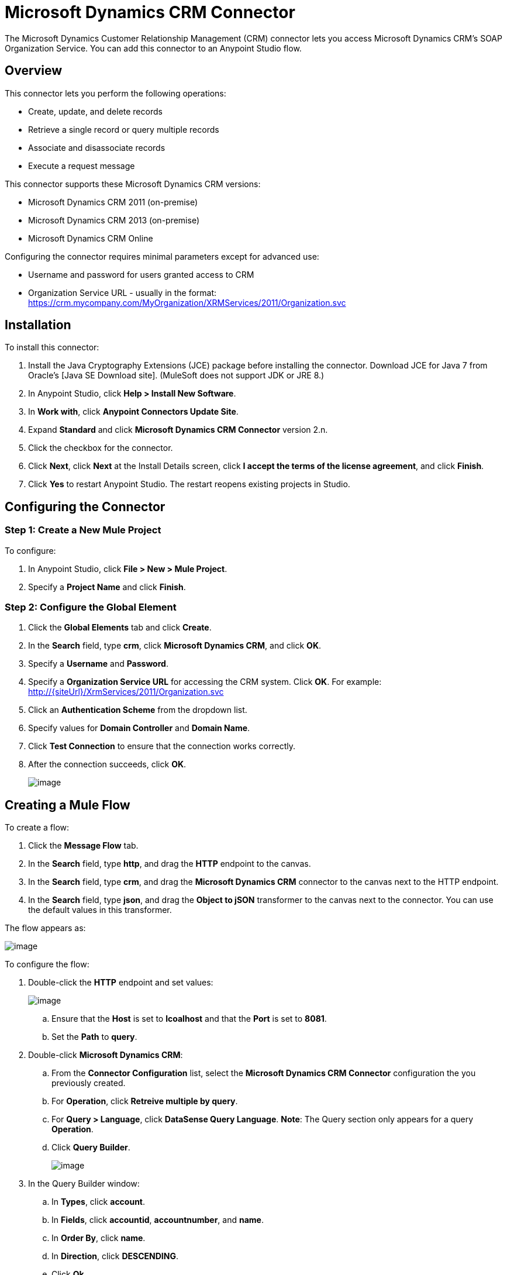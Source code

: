 = Microsoft Dynamics CRM Connector

The Microsoft Dynamics Customer Relationship Management (CRM) connector lets you access Microsoft Dynamics CRM’s SOAP Organization Service. You can add this connector to an Anypoint Studio flow.

== Overview

This connector lets you perform the following operations:

* Create, update, and delete records
* Retrieve a single record or query multiple records
* Associate and disassociate records
* Execute a request message

This connector supports these Microsoft Dynamics CRM versions:

* Microsoft Dynamics CRM 2011 (on-premise)
* Microsoft Dynamics CRM 2013 (on-premise)
* Microsoft Dynamics CRM Online

Configuring the connector requires minimal parameters except for advanced use:

* Username and password for users granted access to CRM
* Organization Service URL - usually in the format:  https://crm.mycompany.com/MyOrganization/XRMServices/2011/Organization.svc

== Installation

To install this connector:

. Install the Java Cryptography Extensions (JCE) package before installing the connector. Download JCE for Java 7 from Oracle's [Java SE Download site]. (MuleSoft does not support JDK or JRE 8.)
. In Anypoint Studio, click *Help > Install New Software*.
. In *Work with*, click *Anypoint Connectors Update Site*.
. Expand *Standard* and click  *Microsoft Dynamics CRM Connector* version 2.n.
. Click the checkbox for the connector.
. Click *Next*, click *Next* at the Install Details screen, click *I accept the terms of the license agreement*, and click *Finish*.
. Click *Yes* to restart Anypoint Studio. The restart reopens existing projects in Studio.

== Configuring the Connector

=== Step 1: Create a New Mule Project

To configure:

. In Anypoint Studio, click *File > New > Mule Project*.
. Specify a *Project Name* and click *Finish*.

=== Step 2: Configure the Global Element

. Click the *Global Elements* tab and click *Create*.
. In the *Search* field, type *crm*, click *Microsoft Dynamics CRM*, and click *OK*.
. Specify a *Username* and *Password*.
. Specify a *Organization Service URL* for accessing the CRM system. Click *OK*. For example: http://{siteUrl}/XrmServices/2011/Organization.svc
. Click an *Authentication Scheme* from the dropdown list.
. Specify values for *Domain Controller* and *Domain Name*.
. Click *Test Connection* to ensure that the connection works correctly.
. After the connection succeeds, click *OK*.
+
image:/docs/download/attachments/122750842/CRMGlobalElementProps.png?version=1&modificationDate=1421449966471[image]

== Creating a Mule Flow

To create a flow:

. Click the *Message Flow* tab.
. In the *Search* field, type *http*, and drag the *HTTP* endpoint to the canvas.
. In the *Search* field, type *crm*, and drag the *Microsoft Dynamics CRM* connector to the canvas next to the HTTP endpoint.
. In the *Search* field, type *json*, and drag the *Object to jSON* transformer to the canvas next to the connector. You can use the default values in this transformer.

The flow appears as:

image:/docs/download/attachments/122750842/CRMdemoflow1.png?version=1&modificationDate=1421449966169[image]

To configure the flow:

. Double-click the *HTTP* endpoint and set values:
+
image:/docs/download/attachments/122750842/MSDyCRMHTTPconfig.png?version=1&modificationDate=1421449967387[image]

.. Ensure that the *Host* is set to *lcoalhost* and that the *Port* is set to *8081*.

.. Set the *Path* to *query*.

. Double-click *Microsoft Dynamics CRM*:

.. From the *Connector Configuration* list, select the *Microsoft Dynamics CRM Connector* configuration the you previously created.
.. For *Operation*, click *Retreive multiple by query*.
.. For *Query > Language*, click *DataSense Query Language*. *Note*: The Query section only appears for a query *Operation*.
.. Click *Query Builder*.
+
image:/docs/download/attachments/122750842/CRMproperties.png?version=1&modificationDate=1421449965645[image]

. In the Query Builder window:

.. In *Types*, click *account*.
.. In *Fields*, click *accountid*, *accountnumber*, and *name*.
.. In *Order By*, click *name*.
.. In *Direction*, click *DESCENDING*.
.. Click *Ok*.
+
image:/docs/download/attachments/122750842/CRMQueryBuilder.png?version=1&modificationDate=1421449965864[image]

== Running a Flow

. In Package Explorer, right click your project's name, and click *Run As > Mule Application*.

. Check the console to see when the application starts. You should see a message such as this example if no errors occur:
+
[source]
----
++++++++++++++++++++++++++++++++++++++++++++++++++++++++++++
+ Started app 'crm-demo'                                   +
++++++++++++++++++++++++++++++++++++++++++++++++++++++++++++
----

. Open a browser and visit http://localhost:8081/query

The list of accounts display in descending order by name and in JSON format (results vary according to your CRM instance). For example:

[source]
----
[{"name":"Alpine Ski House (sample)","accountnumber":"ABCO9M32","accountid":"f5a917b4-7e06-e411-82a5-6c3be5a8ad64"},
{"name":"Adventure Works (sample)","accountnumber":"ABC28UU7","accountid":"eba917b4-7e06-e411-82a5-6c3be5a8ad64"}]
----

== CRM Authentication

=== Authentication Schemes

The Microsoft Dynamics CRM connector supports different authentication schemes based on the Microsoft Dynamics CRM that is accessed.

Supported authentication schemes for Microsoft Dynamics CRM on premise:

* Windows Authentication - Kerberos
* Windows Authentication – NTLM (requires Anypoint Gateway for Windows)
* Claims-based Authentication

Supported authentication schemes for Microsoft Dynamics CRM online:

* Live ID

Unsupported authentication schemes:

* Office 365 (not supported)

=== Advanced Kerberos Authentication

The preferred method to configure the connector for Kerberos authentication is to leverage auto-configuration. The prerequisites for setting *Automatically detect Kerberos configuration settings* are:

* Mule ESB server joined to the same domain as the CRM instance
* AD Domain Controller is accessible from the Mule ESB server

If Mule ESB does not automatically detect the Kerberos configuration settings, create a Kerberos configuration file and reference it in the connector's connection configuration.

Sample Kerberos configuration file:

[source]
----
[libdefaults]
default_realm = MYREALM.COM
[realms]
MYREALM.COM = {
    kdc = mydomaincontroller.myrealm.com
    default_domain = MYREALM.COM
}
[domain_realm]
.myrealm.com = MYREALM.COM
myrealm.com = MYREALM.COM
----

*Note*: The *default_realm* and *default_domain* values are case-sensitive. Specify these values exactly as defined in Active Directory. If you receive an error during Test Connection stating Message `stream modified (41)`, the domain name is not correctly formed.

More information on how to create the Kerberos configuration file can be found at http://web.mit.edu/kerberos/krb5-devel/doc/admin/conf_files/krb5_conf.html.

To reference the Kerberos configuration file in a connector's connection configuration:

* Set the property *Kerberos Properties File Path*
* Place the file in the class path (usually under `src/main/resources`) and set the value of the property to *classpath:krb5.conf*
+
Or:
+
Provide the full path to the file as in *C:\kerberos\krb5.conf*

You can tune the Kerberos login module (Krb5LoginModule) with scenario-specific configurations by defining a JAAS login configuration file.

Example JAAS login configuration file for the Kerberos login module:

[source]
----
Kerberos {
    com.sun.security.auth.module.Krb5LoginModule required
    debug=true
    refreshKrb5Config=true;
};
----

For more information on how to create the JAAS login configuration file for the Kerberos login module, see [Class Krb5LoginModule].

To reference the JAAS login configuration file for the Kerberos login module in a connector's connection configuration:

. Set the property *Login Properties File Path*
. Place the file in the class path (usually under `src/main/resources`) and set the value of the property to *classpath:jaas.conf*
+
Or:
+
Provide the full path to the file as in C:\kerberos\jaas.conf

The Service Principal Name (SPN) can usually be automatically discovered from the Organization Service's WSDL. If the SPN cannot be discovered automatically, set the value in the connector's connection configuration SPN property.

The SPN usually looks like `host/SERVER-NAME.MYREALM.COM`.

If the Organization Service WSDL reports a UPN rather than SPN, then the CRM service is configured to run under a domain account. In this case, you must ensure that the domain admin has created an SPN under this service account in AD for the CRM hostname. In this case, the SPN is in the form *http/crm.mycompany.com*.

*Note*: The SPN is typically created to match the fully qualified DNS name that is used to access the CRM service.

=== NTLM Authentication

For connecting to Microsoft Dynamics CRM with NTLM authentication, the connector routes requests through Anypoint Platform Gateway Service.

The Anypoint Platform Gateway Service runs as a Windows service. Install the gateway service on a machine that is joined to the same domain as the Dynamics CRM instance that you wish to authenticate against.

If you do not have Anypoint Platform Gateway Service installed, you can download it from: https://repository-master.mulesoft.org/nexus/content/repositories/releases/org/mule/modules/anypoint-windows-gateway-service/1.2.0/anypoint-windows-gateway-service-1.2.0.zip.

To install:

. Unzip the downloaded file and run the .exe contained within.
. For your protection, the executable is signed by MuleSoft Inc.
. Follow the instructions to complete the installation.
. No further configuration is required.

After installing Anypoint Platform Gateway Service, configure the connector’s connection properties with the Username, Password, and the Organization Service URL.

Under NTLM authentication settings, set the Gateway Router Service Address to the address of the Anypoint Platform Gateway Service. This address is usually similar to https://myserver.com:9000/router.

At this point, the connection should be successfully tested.

== Operations

=== Create Record

Creates a record for an entity.

The following table lists operation inputs:

[width="100%",cols=",",options="header"]
|===
|Property |Usuage
|*Logical Name* |The logical name of the entity that the record belongs to.
|*Attributes* |A `Map<String, Object>` with the entity attribute names as the map's key. To create a payload for this operation, place a DataMapper transformer before the connector in the Mule flow.
|===

Output: A String containing the ID of the created record.

=== Update Record

Updates an existing record in an entity.

The following table lists operation inputs:

[width="100%",cols=",",options="header"]
|===
|*Logical Name* |The logical name of the entity that the record belongs to.
|*ID* |The ID of the record to update.
|*Attributes* |A `Map<String, Object>` with the entity attribute names as the map's keys. To create a payload for this operation, place a DataMapper transformer before the connector in the Mule flow.
|===

Output: Void. This operation does not return a value.

=== Delete Record

Deletes a record from an entity.

The following table lists operations inputs:

[width="100%",cols=",",options="header"]
|===
|Property |Usage
|*Logical Name* |The logical name of the entity that the record belongs to.
|*ID* |The ID of the record to delete.
|===

Output: Void. This operation does not return a value.

=== Retrieve Record

Retrieves a single record from an entity.

The following table details the operation inputs.

[width="100%",cols=",",options="header"]
|===
|Property |Usage
|*Logical Name* |The logical name of the entity that the record belongs to.
|*ID* |The ID of the record to update.
|*Attributes* |A `List<String>` with the entity attribute names that returns for the record.
|===

Output: A `Map<String, Object>` where map's keys are the entity attribute names for the retieved record.

=== Query Records (Retrieve Multiple by Query)

Retrieves a list of records. This operation leverages Mule's DSQL for creating the query.

The following table lists operation inputs:

[width="100%",cols=",",options="header"]
|===
|Property |Usage
|*Query* a|DataSense Query Language: The DSQL operation to run. The query is translated by the connector to a Fetch XML. More information on DSQL can be found at [DataSense Query Language].

Native Query Language: The raw Fetch XML to run. More information on how to create these queries can be found at [Build queries with FetchXML].
|===

Output: A `ProviderAwarePagingDelegate<Map<String, Object>, DynamicsCRMConnector>`.

In a Mule flow, this passes to the next flow component a `List<Map<String, Object>>`, where each `Map<String, Object>` element in the list contains a record of the queried entity. The map's keys are the entity attribute names for the records.

=== Associate Records

Creates a link between records.

The following table details the operation inputs:

[width="100%",cols=",",options="header"]
|===
|Property |Usage
|*Logical Name* |The logical name of the entity that the record belongs to.
|*ID* |The ID of the record to which the related records are associated.
|*Schema Name* |That name of the relationship to create the link.
|*Entity Role is Referenced* a|When associating records from the same entity (reflexive relationship), set this property as follows:

* `false`: When the primary entity record *References* the record to the associate
* `true`: When the primary entity record is *Referenced* by the record to associate.
|*Related Entities* a|A `List<Map<String, Object>>` with the related entity records to associate.

Each `Map<String, Object>` contains two keys:

* `logicalName` The logical name of the entity that the record to associate belongs to.
* `id`: The ID of the record to associate.
|===

Output: Void. This operation does not return a value.

=== Disassociate Records

Deletes a link between records.

The following table details the operation inputs.

[width="100%",cols=",",options="header"]
|===
|Property |Usage
|*Logical Name* |The logical name of the entity that the record belongs to.
|*ID* |The ID of the record to which the related records are disassociated.
|*Schema Name* |That name of the relationship to create the link.
|*Entity Role is Referenced* a|When associating records from the same entity (reflexive relationship), set this property as follows:

* `false`: When the primary entity record *References* the record to the associate
* `true`: When the primary entity record is *Referenced* by the record to associate.
|*Related Entities* a|A `List<Map<String, Object>>` with the related entity records to disassociate.

Each `Map<String, Object>` contains two keys:

* `logicalName` The logical name of the entity that the record to disassociate belongs to.
* `id`: The ID of the record to disassociate.
|===

Output: Void. This operation does not return a value.

=== Execute

Executes a message in the form of a request, and returns a response.

The following table details the operation inputs.

[width="100%",cols=",",options="header"]
|===
|Property |Usage
|*Request Parameters* |A `Map<String, Object>` with the request parameter names as the map's keys.
|*Request ID* |The ID of the request to make.
|*Request Name* |The logical name of the request to make.
|===

Output: A `Map<String, Object>` containing the results of the method executed.

== Exception Handling

=== Exceptions in Operations

Each operation throws a different type of exception. This is useful when defining an exception handling policy.

The following table lists the exception types that are thrown for every operation.

[width="100%",cols=",",options="headers"]
|===
|Operation |Exception Type
|Create |IOrganizationServiceCreateOrganizationServiceFaultFaultFaultMessage
|Update |IOrganizationServiceUpdateOrganizationServiceFaultFaultFaultMessage
|Delete |IOrganizationServiceDeleteOrganizationServiceFaultFaultFaultMessage
|Retrieve |IOrganizationServiceRetrieveOrganizationServiceFaultFaultFaultMessage
|Retrieve Multiple |IOrganizationServiceRetrieveMultipleOrganizationServiceFaultFaultFaultMessage
|Associate |IOrganizationServiceAssociateOrganizationServiceFaultFaultFaultMessage
|Disassociate |IOrganizationServiceDisassociateOrganizationServiceFaultFaultFaultMessage
|Execute |IOrganizationServiceExecuteOrganizationServiceFaultFaultFaultMessage
|===

== Data Considerations

=== Entity Reference

Entity reference attributes are accessible as String values that match the pattern `myattribute_targetentity_reference`.

To avoid conflicts, don't add fields to your CRM instance using this reserved naming scheme: `[*]_[*]_` reference.

As an example, the *Contact* Entity Reference attribute *TransactionCurrencyId* is a Lookup field that targets the entity `transactioncurrency`. The `transactioncurrencyid` of the `transactioncurrency` is accessible as a String in the attribute `transactioncurrencyid_transactioncurrency_reference`.

The Create and Update operations accept entity reference attributes. Following the example above, to create a *Contact* targeting a `transactioncurrency`, set the value of the attribute `transactioncurrencyid_transactioncurrency_reference` to the `transactioncurrencyid` of the record that's referenced.

The Retrieve Multiple operation also allows selecting and filtering of Entity Reference attributes. As an example for *Contact*, the following DataSense Query returns all the contact full names that where created by a particular *systemuserid*:

[source]
----
Select fullname From contact Where createdby_systemuser_reference = 
'c7a58b13-df19-491c-a918-1bc26eaf6eb3'
----

=== Picklist

Picklist attributes are accessible as Integer values.

As an example, the *Contact* attribute *familystatuscode* is accessible as an Integer value.

=== Money

Money attributes are accessible as BigDecimal values.

As an example, the *Contact* attribute *creditlimit* is accessible as a BigDecimal value.

== Additional Resources

MuleSoft features used in this guide:

* [Mule Expression Language]
* [Configuring Endpoints]
* [Transformers]
* [Flow Reference Component Reference]

Webinars and additional documentation related to Mule ESB can be found under the Resource menu option.
